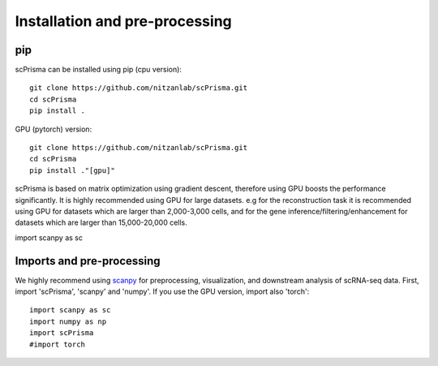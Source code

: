 Installation and pre-processing
-------

pip
~~~~~~~~~~
scPrisma can be installed using pip (cpu version)::

    git clone https://github.com/nitzanlab/scPrisma.git
    cd scPrisma
    pip install .

GPU (pytorch) version::

    git clone https://github.com/nitzanlab/scPrisma.git
    cd scPrisma
    pip install ."[gpu]"


scPrisma is based on matrix optimization using gradient descent, therefore using GPU boosts the performance significantly. It is highly recommended using GPU for large datasets. e.g for the reconstruction task it is recommended using GPU for datasets which are larger than 2,000-3,000 cells, and for the gene inference/filtering/enhancement for datasets which are larger than 15,000-20,000 cells.

import scanpy as sc

Imports and pre-processing
~~~~~~~~~~
We highly recommend using `scanpy <https://scanpy.readthedocs.io/>`_ for preprocessing, visualization, and downstream analysis of scRNA-seq data.
First, import 'scPrisma', 'scanpy' and 'numpy'. If you use the GPU version, import also 'torch'::

    import scanpy as sc
    import numpy as np
    import scPrisma
    #import torch



